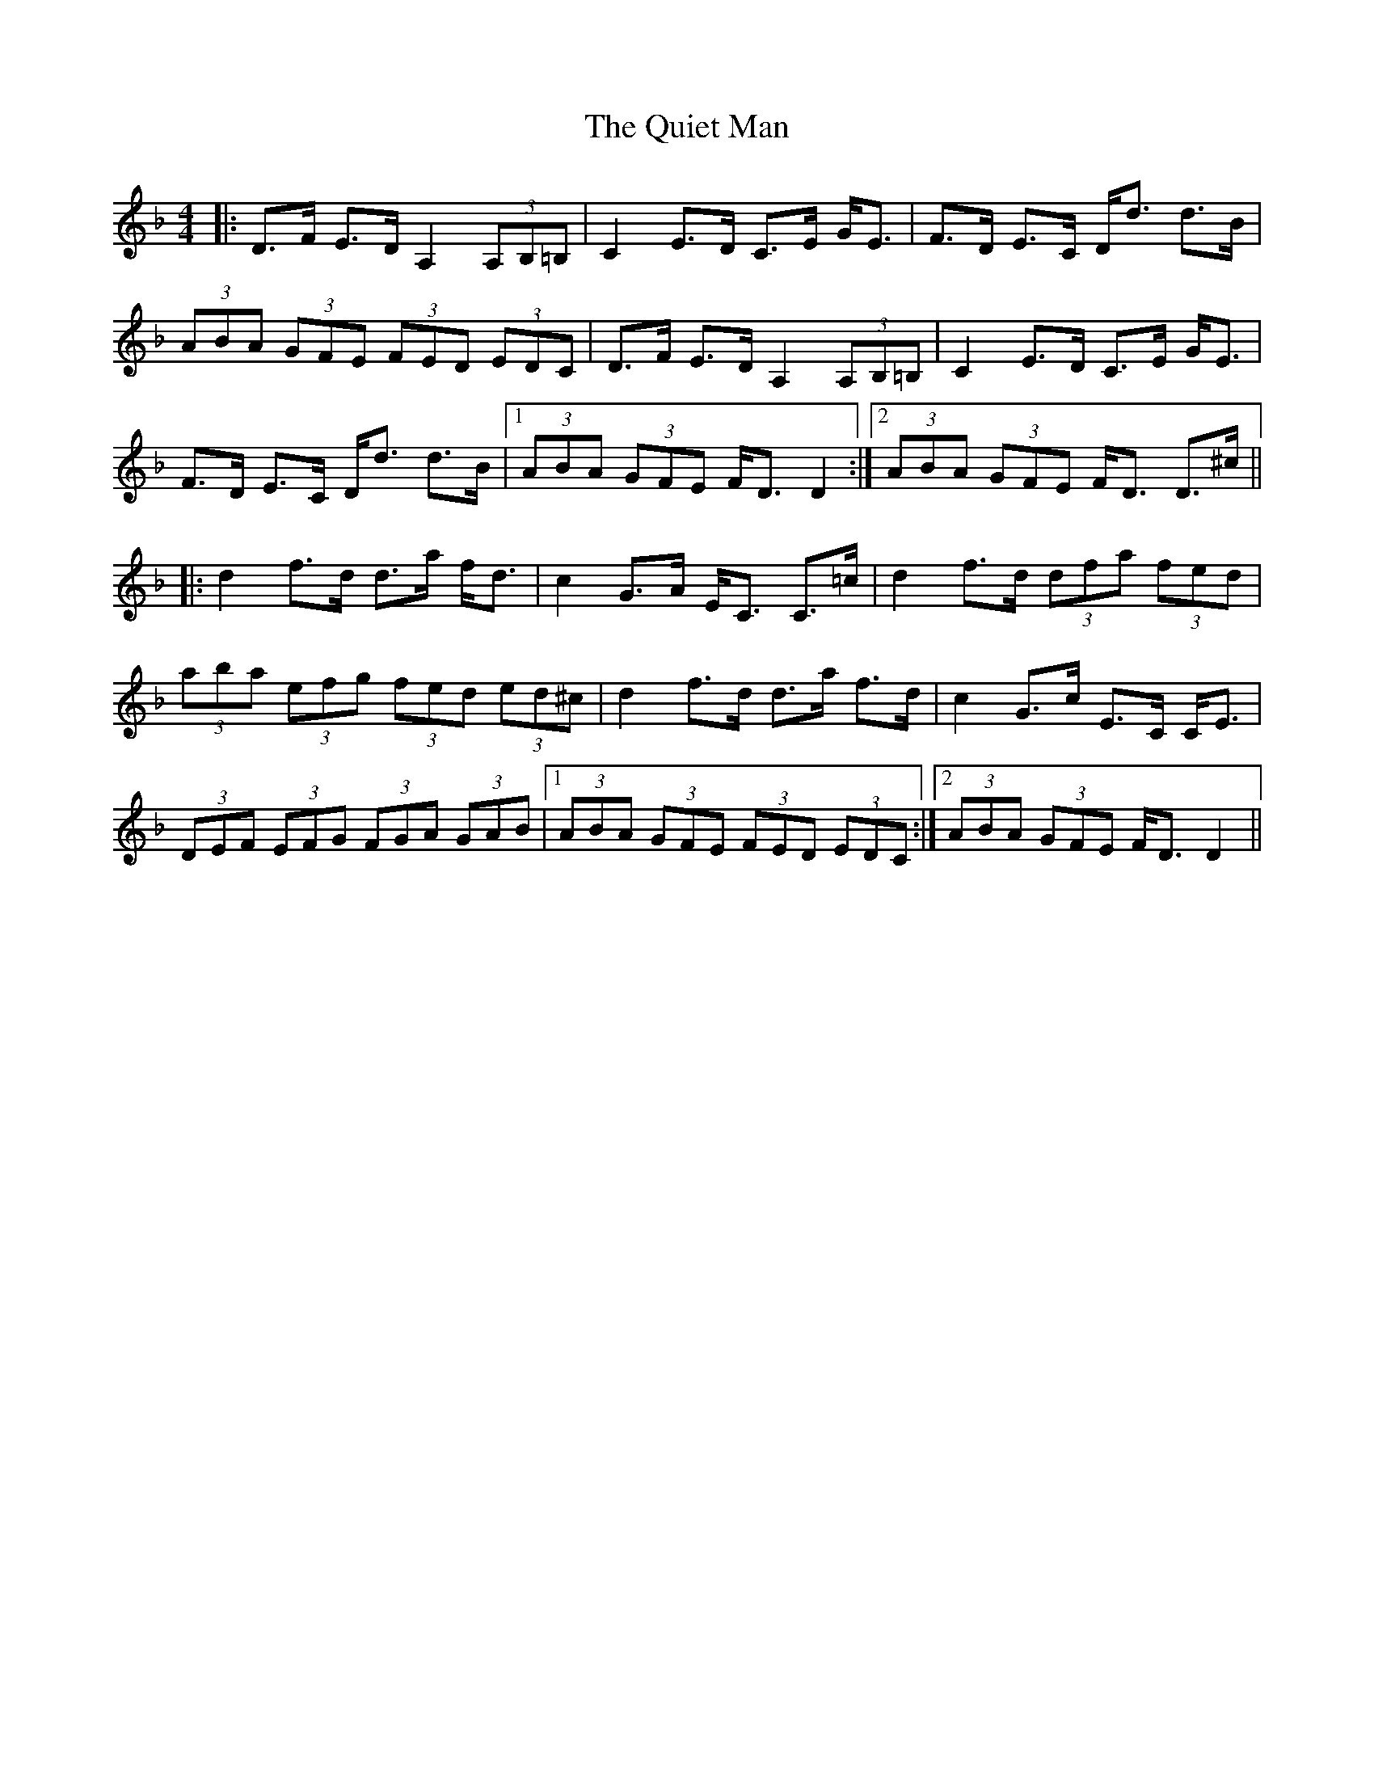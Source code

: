 X: 33403
T: Quiet Man, The
R: strathspey
M: 4/4
K: Dminor
|:D>F E>D A,2 (3 A,B,=B,|C2 E>D C>E G<E|F>D E>C D<d d>B|
(3ABA (3GFE (3FED (3EDC|D>F E>D A,2 (3A,B,=B,|C2 E>D C>E G<E|
F>D E>C D<d d>B|1 (3ABA (3GFE F<D D2:|2 (3ABA (3GFE F<D D>^c||
|:d2 f>d d>a f<d|c2 G>A E<C C>=c|d2 f>d (3dfa (3fed|
(3aba (3efg (3fed (3 ed^c|d2 f>d d>a f>d|c2 G>c E>C C<E|
(3DEF (3EFG (3FGA (3GAB|1 (3ABA (3GFE (3FED (3EDC:|2 (3ABA (3GFE F<D D2||

